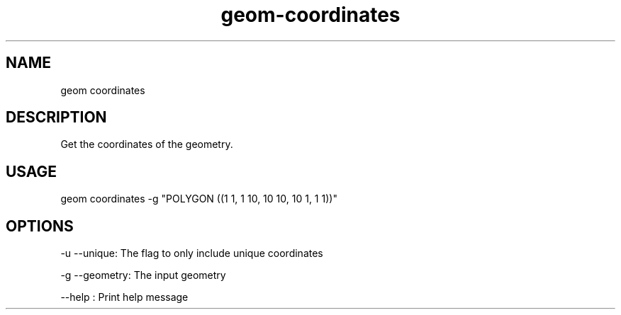 .TH "geom-coordinates" "1" "4 May 2012" "version 0.1"
.SH NAME
geom coordinates
.SH DESCRIPTION
Get the coordinates of the geometry.
.SH USAGE
geom coordinates -g "POLYGON ((1 1, 1 10, 10 10, 10 1, 1 1))"
.SH OPTIONS
-u --unique: The flag to only include unique coordinates
.PP
-g --geometry: The input geometry
.PP
--help : Print help message
.PP
